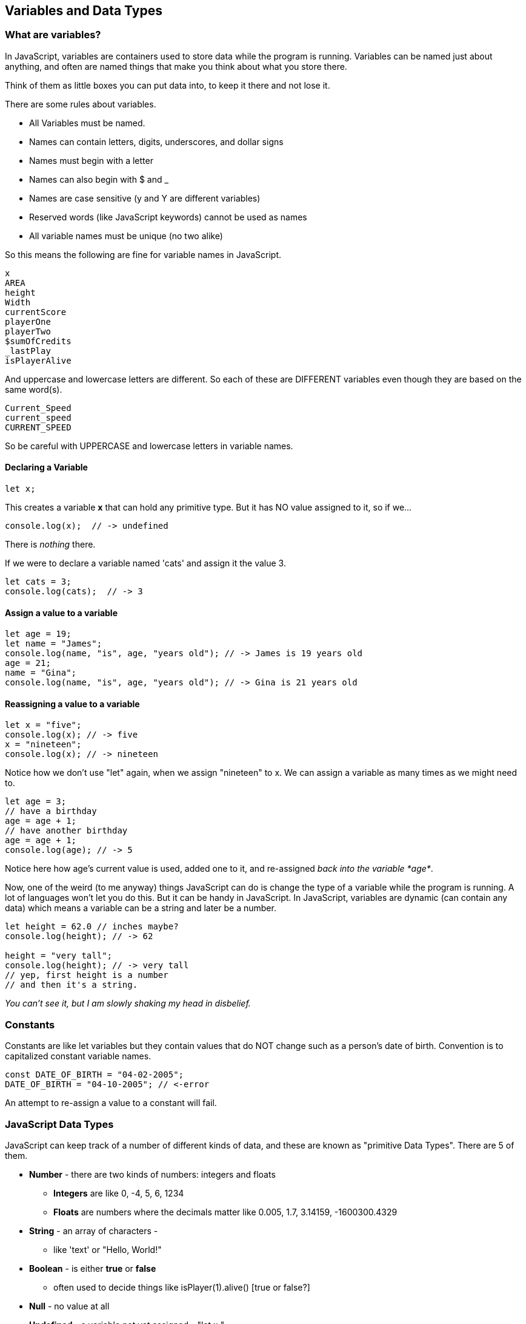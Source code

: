 == Variables and Data Types

=== What are variables?

In JavaScript, variables are containers used to store data while the program is running. Variables can be named just about anything, and often are named things that make you think about what you store there.

Think of them as little boxes you can put data into, to keep it there and not lose it.

There are some rules about variables. 

- All Variables must be named.
- Names can contain letters, digits, underscores, and dollar signs
- Names must begin with a letter
- Names can also begin with $ and _ 
- Names are case sensitive (y and Y are different variables)
- Reserved words (like JavaScript keywords) cannot be used as names
- All variable names must be unique (no two alike)

So this means the following are fine for variable names in JavaScript.

```
x
AREA
height
Width
currentScore
playerOne
playerTwo
$sumOfCredits
_lastPlay
isPlayerAlive
```

And uppercase and lowercase letters are different.
So each of these are DIFFERENT variables even 
though they are based on the same word(s).

```
Current_Speed
current_speed
CURRENT_SPEED
```

So be careful with UPPERCASE and lowercase letters in variable names.

==== Declaring a Variable

```
let x;
```
This creates a variable *x* that can hold any primitive type. But it has NO value assigned to it, so if we...

```
console.log(x);  // -> undefined
```
There is _nothing_ there. 

If we were to declare a variable named 'cats' and assign it the value 3. 

```
let cats = 3;
console.log(cats);  // -> 3
```

==== Assign a value to a variable

```
let age = 19; 
let name = "James";
console.log(name, "is", age, "years old"); // -> James is 19 years old
age = 21;
name = "Gina";
console.log(name, "is", age, "years old"); // -> Gina is 21 years old
```

==== Reassigning a value to a variable

```
let x = "five";
console.log(x); // -> five
x = "nineteen";
console.log(x); // -> nineteen
```
Notice how we don't use "let" again, when we assign "nineteen" to x. We can assign a variable as many times as
we might need to.

```
let age = 3;
// have a birthday
age = age + 1;
// have another birthday
age = age + 1;
console.log(age); // -> 5
```
Notice here how age's current value is used, added one to it, and re-assigned _back into the variable *age*_.

Now, one of the weird (to me anyway) things JavaScript can do is change the type of a variable while the program is running.
A lot of languages won't let you do this. But it can be handy in JavaScript.
In JavaScript, variables are dynamic (can contain any data) which means a variable can be a string and later be a number.

```
let height = 62.0 // inches maybe?
console.log(height); // -> 62

height = "very tall";
console.log(height); // -> very tall
// yep, first height is a number
// and then it's a string.
```

_You can't see it, but I am slowly shaking my head in disbelief._

=== Constants

Constants are like let variables but they contain values that do NOT change such as a person’s date of birth. Convention is to capitalized constant variable names.

```
const DATE_OF_BIRTH = "04-02-2005";
DATE_OF_BIRTH = "04-10-2005"; // <-error
```
An attempt to re-assign a value to a constant will fail.


=== JavaScript Data Types

JavaScript can keep track of a number of different kinds of data, and these are known
as "primitive Data Types". There are 5 of them.

* *Number* - there are two kinds of numbers: integers and floats
** *Integers* are like 0, -4, 5, 6, 1234
** *Floats* are numbers where the decimals matter like  0.005, 1.7, 3.14159, -1600300.4329
* *String* - an array of characters - 
** like 'text' or "Hello, World!"
* *Boolean* - is either *true* or *false*
** often used to decide things like isPlayer(1).alive() [true or false?]
* *Null* - no value at all
* *Undefined* - a variable not yet assigned - "let x;"
** this is a weird type, and not very common.

It is common for a computer language to want to know if data is a bunch numbers or text. Tracking
what _type_ a piece of data is is very important. And it is the programmer's job to make sure all the 
data get handled in the right ways. 

So JavaScript has a few fundamental *data types* that it can handle. And we will cover each one in turn. 

[TIP]
====
Create variables for each primitive data type:

- boolean, 
- float, 
- integer, 
- string 
- constant (integer)

Store a value in each.
====

```
// Here are some samples. 

// integer
let x=0;

// boolean
let playerOneAlive = true;

// float
let currentSpeed = 55.0;

// string
let playerOneName = "Rocco";

// constant integer
const maxPainScore = 150000;
```
Now, you try it, write down a variable name and assign
a normal value to it.

